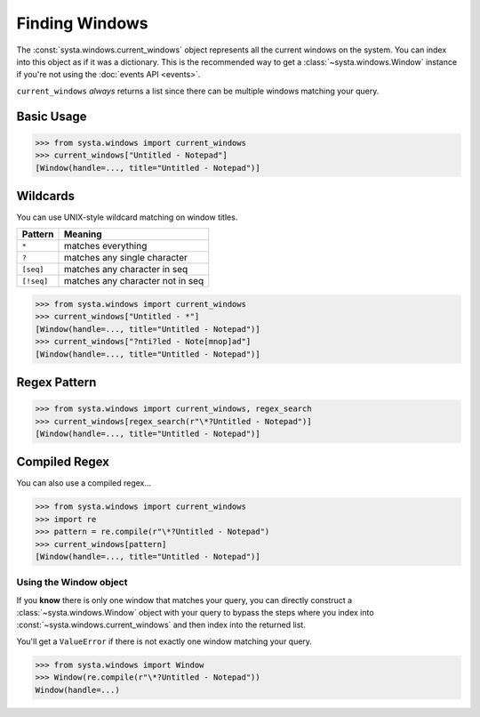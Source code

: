 Finding Windows
===============

The :const:`systa.windows.current_windows` object represents all the current
windows on the system.  You can index into this object as if it was a dictionary. This
is the recommended way to get a :class:`~systa.windows.Window` instance if you're not
using the :doc:`events API <events>`.

``current_windows`` *always* returns a list since there can be multiple windows
matching your query.

Basic Usage
-----------
>>> from systa.windows import current_windows
>>> current_windows["Untitled - Notepad"]
[Window(handle=..., title="Untitled - Notepad")]

Wildcards
---------
You can use UNIX-style wildcard matching on window titles.

+------------+-----------------------------------+
| Pattern    | Meaning                           |
+============+===================================+
| ``*``      | matches everything                |
+------------+-----------------------------------+
| ``?``      | matches any single character      |
+------------+-----------------------------------+
| ``[seq]``  | matches any character in seq      |
+------------+-----------------------------------+
| ``[!seq]`` | matches any character not in seq  |
+------------+-----------------------------------+

>>> from systa.windows import current_windows
>>> current_windows["Untitled - *"]
[Window(handle=..., title="Untitled - Notepad")]
>>> current_windows["?nti?led - Note[mnop]ad"]
[Window(handle=..., title="Untitled - Notepad")]

Regex Pattern
-------------
>>> from systa.windows import current_windows, regex_search
>>> current_windows[regex_search(r"\*?Untitled - Notepad")]
[Window(handle=..., title="Untitled - Notepad")]

Compiled Regex
--------------
You can also use a compiled regex...

>>> from systa.windows import current_windows
>>> import re
>>> pattern = re.compile(r"\*?Untitled - Notepad")
>>> current_windows[pattern]
[Window(handle=..., title="Untitled - Notepad")]

-----------------------
Using the Window object
-----------------------
If you **know** there is only one window that matches your query, you can directly
construct a :class:`~systa.windows.Window` object with your query to bypass the steps
where you index into :const:`~systa.windows.current_windows` and then index into the
returned list.

You'll get a ``ValueError`` if there is not exactly one window matching your query.

>>> from systa.windows import Window
>>> Window(re.compile(r"\*?Untitled - Notepad"))
Window(handle=...)
